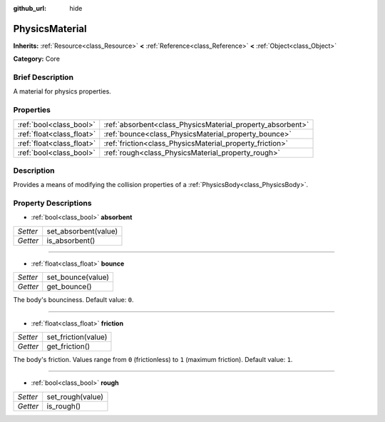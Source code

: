 :github_url: hide

.. Generated automatically by doc/tools/makerst.py in Godot's source tree.
.. DO NOT EDIT THIS FILE, but the PhysicsMaterial.xml source instead.
.. The source is found in doc/classes or modules/<name>/doc_classes.

.. _class_PhysicsMaterial:

PhysicsMaterial
===============

**Inherits:** :ref:`Resource<class_Resource>` **<** :ref:`Reference<class_Reference>` **<** :ref:`Object<class_Object>`

**Category:** Core

Brief Description
-----------------

A material for physics properties.

Properties
----------

+---------------------------+------------------------------------------------------------+
| :ref:`bool<class_bool>`   | :ref:`absorbent<class_PhysicsMaterial_property_absorbent>` |
+---------------------------+------------------------------------------------------------+
| :ref:`float<class_float>` | :ref:`bounce<class_PhysicsMaterial_property_bounce>`       |
+---------------------------+------------------------------------------------------------+
| :ref:`float<class_float>` | :ref:`friction<class_PhysicsMaterial_property_friction>`   |
+---------------------------+------------------------------------------------------------+
| :ref:`bool<class_bool>`   | :ref:`rough<class_PhysicsMaterial_property_rough>`         |
+---------------------------+------------------------------------------------------------+

Description
-----------

Provides a means of modifying the collision properties of a :ref:`PhysicsBody<class_PhysicsBody>`.

Property Descriptions
---------------------

.. _class_PhysicsMaterial_property_absorbent:

- :ref:`bool<class_bool>` **absorbent**

+----------+----------------------+
| *Setter* | set_absorbent(value) |
+----------+----------------------+
| *Getter* | is_absorbent()       |
+----------+----------------------+

----

.. _class_PhysicsMaterial_property_bounce:

- :ref:`float<class_float>` **bounce**

+----------+-------------------+
| *Setter* | set_bounce(value) |
+----------+-------------------+
| *Getter* | get_bounce()      |
+----------+-------------------+

The body's bounciness. Default value: ``0``.

----

.. _class_PhysicsMaterial_property_friction:

- :ref:`float<class_float>` **friction**

+----------+---------------------+
| *Setter* | set_friction(value) |
+----------+---------------------+
| *Getter* | get_friction()      |
+----------+---------------------+

The body's friction. Values range from ``0`` (frictionless) to ``1`` (maximum friction). Default value: ``1``.

----

.. _class_PhysicsMaterial_property_rough:

- :ref:`bool<class_bool>` **rough**

+----------+------------------+
| *Setter* | set_rough(value) |
+----------+------------------+
| *Getter* | is_rough()       |
+----------+------------------+

